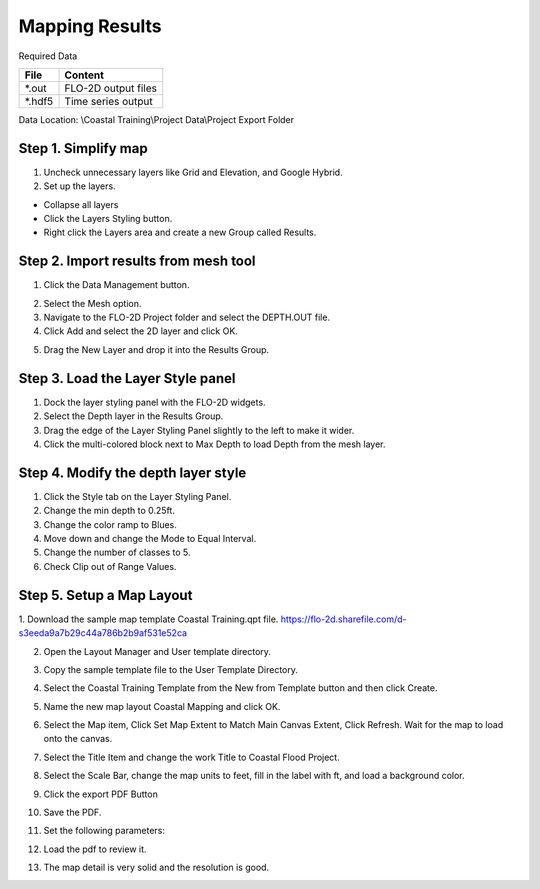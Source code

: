 Mapping Results
===============

Required Data

================== ==========================
**File**           **Content**
================== ==========================
\*.out              FLO-2D output files
\*.hdf5             Time series output
================== ==========================

Data Location:  \\Coastal Training\\Project Data\\Project Export Folder

Step 1. Simplify map
_____________________

1. Uncheck unnecessary layers like Grid and Elevation, and Google Hybrid.

2. Set up the layers.

- Collapse all layers

- Click the Layers Styling button.

- Right click the Layers area and create a
  new Group called Results.

.. image:: ../img/Coastal/managelayers2.gif


Step 2. Import results from mesh tool
______________________________________

1. Click the Data Management button.

.. image:: ../img/Coastal/map002.png


2. Select the Mesh option.

3. Navigate to the FLO-2D Project folder and select the DEPTH.OUT file.

4. Click Add and select the 2D layer and click OK.

.. image:: ../img/Coastal/datamanagermesh.gif


5. Drag the New Layer and drop it into the Results Group.

Step 3. Load the Layer Style panel
____________________________________

1. Dock the layer styling panel with the FLO-2D widgets.

2. Select the Depth layer in the Results Group.

3. Drag the edge of the Layer Styling Panel slightly to the left to make it
   wider.

4. Click the multi-colored block next to Max Depth to load Depth from
   the mesh layer.

.. image:: ../img/Coastal/map003.png


Step 4. Modify the depth layer style
________________________________________

1. Click the Style tab on the Layer Styling Panel.

2. Change the min depth to 0.25ft.

3. Change the color ramp to Blues.

4. Move down and change the Mode to Equal Interval.

5. Change the number of classes to 5.

6. Check Clip out of Range Values.

.. image:: ../img/Coastal/map004.png


Step 5. Setup a Map Layout
___________________________

1. Download the sample map template Coastal Training.qpt file.
https://flo-2d.sharefile.com/d-s3eeda9a7b29c44a786b2b9af531e52ca

2. Open the Layout Manager and User template directory.

.. image:: ../img/Coastal/map005.png


3. Copy the sample template file to the User Template Directory.

.. image:: ../img/Coastal/map006.png

4. Select the Coastal Training Template from the New from Template button and then click Create.

.. image:: ../img/Coastal/map007.png

5. Name the new map layout Coastal Mapping and click OK.

.. image:: ../img/Coastal/map008.png

6. Select the Map item, Click Set Map Extent to Match Main Canvas Extent, Click Refresh.  Wait for the map to load
   onto the canvas.

.. image:: ../img/Coastal/map009.png

7. Select the Title Item and change the work Title to Coastal Flood Project.

.. image:: ../img/Coastal/map010.png

8. Select the Scale Bar, change the map units to feet, fill in the label with ft, and load a background color.

.. image:: ../img/Coastal/map011.png


9. Click the export PDF Button

.. image:: ../img/Coastal/map012.png

10. Save the PDF.

.. image:: ../img/Coastal/map013.png

11. Set the following parameters:

.. image:: ../img/Coastal/map014.png

12. Load the pdf to review it.

.. image:: ../img/Coastal/map016.png

13.  The map detail is very solid and the resolution is good.

.. image:: ../img/Coastal/map015.png


